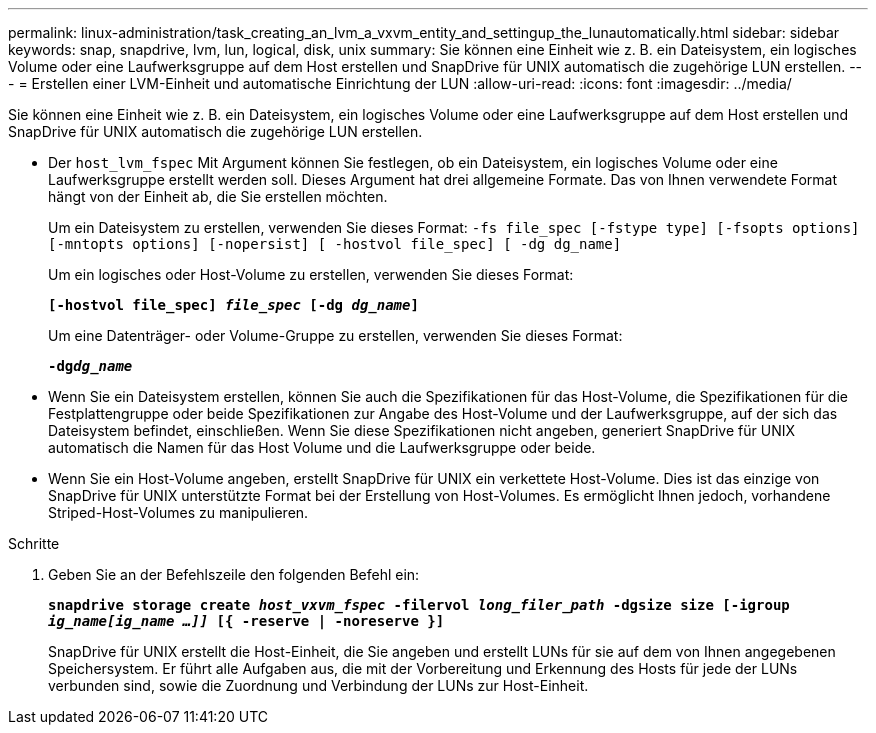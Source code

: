 ---
permalink: linux-administration/task_creating_an_lvm_a_vxvm_entity_and_settingup_the_lunautomatically.html 
sidebar: sidebar 
keywords: snap, snapdrive, lvm, lun, logical, disk, unix 
summary: Sie können eine Einheit wie z. B. ein Dateisystem, ein logisches Volume oder eine Laufwerksgruppe auf dem Host erstellen und SnapDrive für UNIX automatisch die zugehörige LUN erstellen. 
---
= Erstellen einer LVM-Einheit und automatische Einrichtung der LUN
:allow-uri-read: 
:icons: font
:imagesdir: ../media/


[role="lead"]
Sie können eine Einheit wie z. B. ein Dateisystem, ein logisches Volume oder eine Laufwerksgruppe auf dem Host erstellen und SnapDrive für UNIX automatisch die zugehörige LUN erstellen.

* Der `host_lvm_fspec` Mit Argument können Sie festlegen, ob ein Dateisystem, ein logisches Volume oder eine Laufwerksgruppe erstellt werden soll. Dieses Argument hat drei allgemeine Formate. Das von Ihnen verwendete Format hängt von der Einheit ab, die Sie erstellen möchten.
+
Um ein Dateisystem zu erstellen, verwenden Sie dieses Format: `-fs file_spec [-fstype type] [-fsopts options] [-mntopts options] [-nopersist] [ -hostvol file_spec] [ -dg dg_name]`

+
Um ein logisches oder Host-Volume zu erstellen, verwenden Sie dieses Format:

+
`*[-hostvol file_spec] _file_spec_ [-dg _dg_name_]*`

+
Um eine Datenträger- oder Volume-Gruppe zu erstellen, verwenden Sie dieses Format:

+
`*-dg__dg_name__*`

* Wenn Sie ein Dateisystem erstellen, können Sie auch die Spezifikationen für das Host-Volume, die Spezifikationen für die Festplattengruppe oder beide Spezifikationen zur Angabe des Host-Volume und der Laufwerksgruppe, auf der sich das Dateisystem befindet, einschließen. Wenn Sie diese Spezifikationen nicht angeben, generiert SnapDrive für UNIX automatisch die Namen für das Host Volume und die Laufwerksgruppe oder beide.
* Wenn Sie ein Host-Volume angeben, erstellt SnapDrive für UNIX ein verkettete Host-Volume. Dies ist das einzige von SnapDrive für UNIX unterstützte Format bei der Erstellung von Host-Volumes. Es ermöglicht Ihnen jedoch, vorhandene Striped-Host-Volumes zu manipulieren.


.Schritte
. Geben Sie an der Befehlszeile den folgenden Befehl ein:
+
`*snapdrive storage create _host_vxvm_fspec_ -filervol _long_filer_path_ -dgsize size [-igroup _ig_name[ig_name ...]]_ [{ -reserve | -noreserve }]*`

+
SnapDrive für UNIX erstellt die Host-Einheit, die Sie angeben und erstellt LUNs für sie auf dem von Ihnen angegebenen Speichersystem. Er führt alle Aufgaben aus, die mit der Vorbereitung und Erkennung des Hosts für jede der LUNs verbunden sind, sowie die Zuordnung und Verbindung der LUNs zur Host-Einheit.


